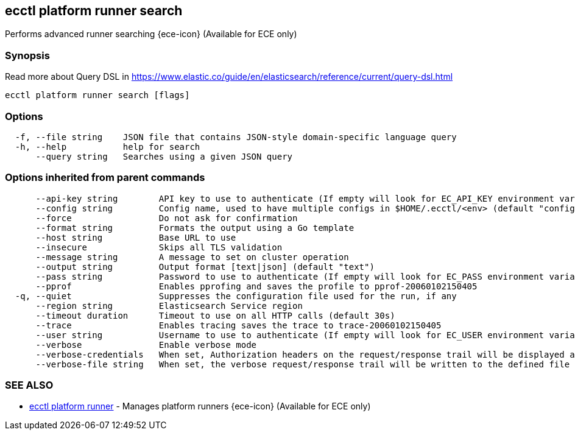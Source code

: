 [#ecctl_platform_runner_search]
== ecctl platform runner search

Performs advanced runner searching {ece-icon} (Available for ECE only)

[float]
=== Synopsis

Read more about Query DSL in https://www.elastic.co/guide/en/elasticsearch/reference/current/query-dsl.html

----
ecctl platform runner search [flags]
----

[float]
=== Options

----
  -f, --file string    JSON file that contains JSON-style domain-specific language query
  -h, --help           help for search
      --query string   Searches using a given JSON query
----

[float]
=== Options inherited from parent commands

----
      --api-key string        API key to use to authenticate (If empty will look for EC_API_KEY environment variable)
      --config string         Config name, used to have multiple configs in $HOME/.ecctl/<env> (default "config")
      --force                 Do not ask for confirmation
      --format string         Formats the output using a Go template
      --host string           Base URL to use
      --insecure              Skips all TLS validation
      --message string        A message to set on cluster operation
      --output string         Output format [text|json] (default "text")
      --pass string           Password to use to authenticate (If empty will look for EC_PASS environment variable)
      --pprof                 Enables pprofing and saves the profile to pprof-20060102150405
  -q, --quiet                 Suppresses the configuration file used for the run, if any
      --region string         Elasticsearch Service region
      --timeout duration      Timeout to use on all HTTP calls (default 30s)
      --trace                 Enables tracing saves the trace to trace-20060102150405
      --user string           Username to use to authenticate (If empty will look for EC_USER environment variable)
      --verbose               Enable verbose mode
      --verbose-credentials   When set, Authorization headers on the request/response trail will be displayed as plain text
      --verbose-file string   When set, the verbose request/response trail will be written to the defined file
----

[float]
=== SEE ALSO

* xref:ecctl_platform_runner[ecctl platform runner]	 - Manages platform runners {ece-icon} (Available for ECE only)

